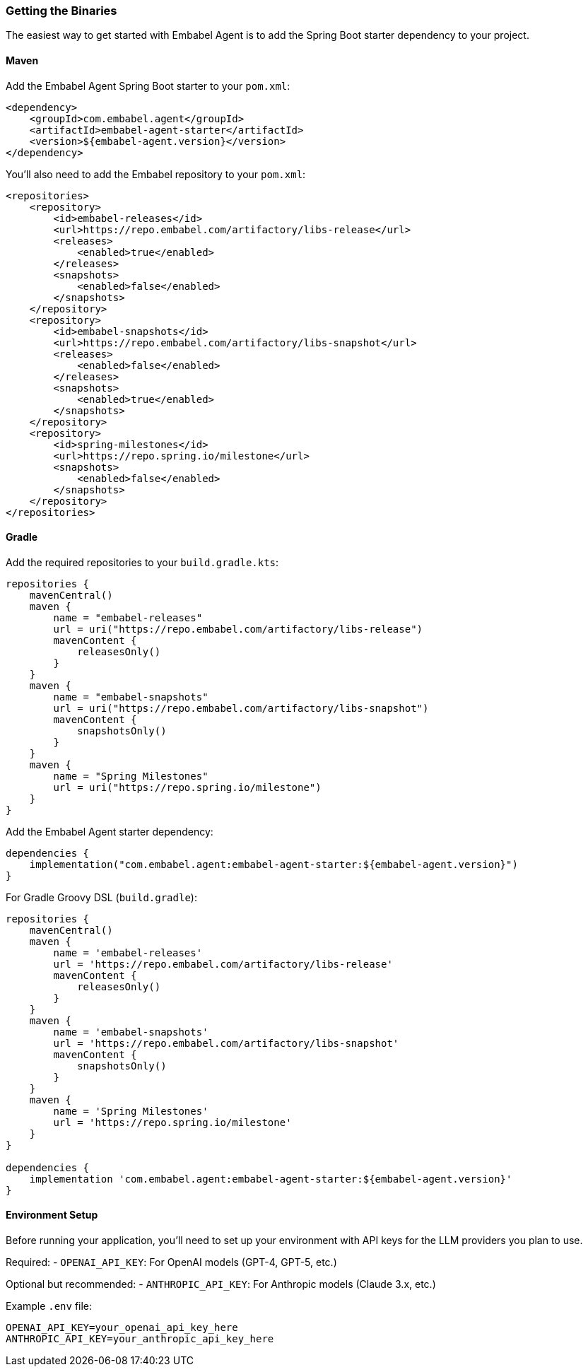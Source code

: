 [[getting-started.installing]]
=== Getting the Binaries

The easiest way to get started with Embabel Agent is to add the Spring Boot starter dependency to your project.

==== Maven

Add the Embabel Agent Spring Boot starter to your `pom.xml`:

[source,xml]
----
<dependency>
    <groupId>com.embabel.agent</groupId>
    <artifactId>embabel-agent-starter</artifactId>
    <version>${embabel-agent.version}</version>
</dependency>
----

You'll also need to add the Embabel repository to your `pom.xml`:

[source,xml]
----
<repositories>
    <repository>
        <id>embabel-releases</id>
        <url>https://repo.embabel.com/artifactory/libs-release</url>
        <releases>
            <enabled>true</enabled>
        </releases>
        <snapshots>
            <enabled>false</enabled>
        </snapshots>
    </repository>
    <repository>
        <id>embabel-snapshots</id>
        <url>https://repo.embabel.com/artifactory/libs-snapshot</url>
        <releases>
            <enabled>false</enabled>
        </releases>
        <snapshots>
            <enabled>true</enabled>
        </snapshots>
    </repository>
    <repository>
        <id>spring-milestones</id>
        <url>https://repo.spring.io/milestone</url>
        <snapshots>
            <enabled>false</enabled>
        </snapshots>
    </repository>
</repositories>
----

==== Gradle

Add the required repositories to your `build.gradle.kts`:

[source,kotlin]
----
repositories {
    mavenCentral()
    maven {
        name = "embabel-releases"
        url = uri("https://repo.embabel.com/artifactory/libs-release")
        mavenContent {
            releasesOnly()
        }
    }
    maven {
        name = "embabel-snapshots"
        url = uri("https://repo.embabel.com/artifactory/libs-snapshot")
        mavenContent {
            snapshotsOnly()
        }
    }
    maven {
        name = "Spring Milestones"
        url = uri("https://repo.spring.io/milestone")
    }
}
----

Add the Embabel Agent starter dependency:

[source,kotlin]
----
dependencies {
    implementation("com.embabel.agent:embabel-agent-starter:${embabel-agent.version}")
}
----

For Gradle Groovy DSL (`build.gradle`):

[source,groovy]
----
repositories {
    mavenCentral()
    maven {
        name = 'embabel-releases'
        url = 'https://repo.embabel.com/artifactory/libs-release'
        mavenContent {
            releasesOnly()
        }
    }
    maven {
        name = 'embabel-snapshots'
        url = 'https://repo.embabel.com/artifactory/libs-snapshot'
        mavenContent {
            snapshotsOnly()
        }
    }
    maven {
        name = 'Spring Milestones'
        url = 'https://repo.spring.io/milestone'
    }
}

dependencies {
    implementation 'com.embabel.agent:embabel-agent-starter:${embabel-agent.version}'
}
----

==== Environment Setup

Before running your application, you'll need to set up your environment with API keys for the LLM providers you plan to use.

Required:
- `OPENAI_API_KEY`: For OpenAI models (GPT-4, GPT-5, etc.)

Optional but recommended:
- `ANTHROPIC_API_KEY`: For Anthropic models (Claude 3.x, etc.)

Example `.env` file:
----
OPENAI_API_KEY=your_openai_api_key_here
ANTHROPIC_API_KEY=your_anthropic_api_key_here
----

